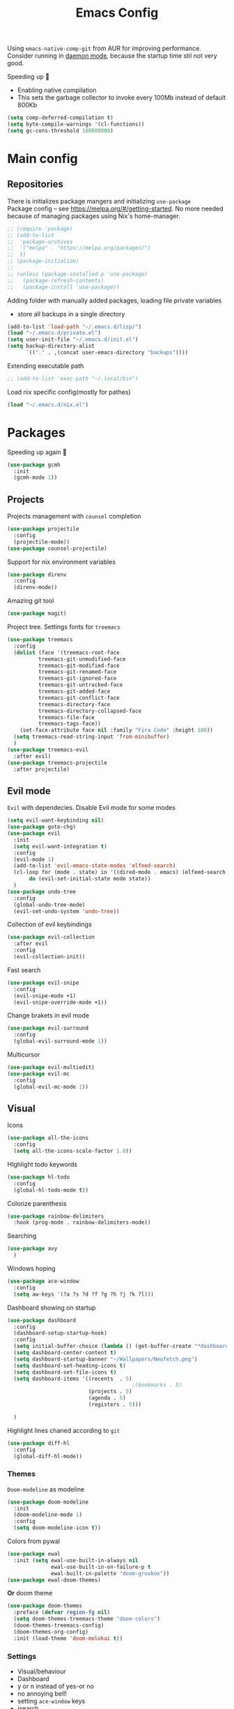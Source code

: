 #+TITLE: Emacs Config

Using ~emacs-native-comp-git~ from AUR for improving
performance. Consider running in _daemon mode_, because the startup time
stil not very good.

Speeding up 🐌
- Enabling native compilation
- This sets the garbage collector to invoke every 100Mb instead of default 800Kb
#+begin_src emacs-lisp
(setq comp-deferred-compilation t)
(setq byte-compile-warnings '(cl-functions))
(setq gc-cons-threshold 100000000)
#+end_src
* Main config
** Repositories
There is initializes package mangers and initializing ~use-package~ \\
Package config -- see https://melpa.org/#/getting-started. No more
needed because of managing packages using Nix's home-manager.
#+begin_src emacs-lisp
;; (require 'package)
;; (add-to-list
;;  'package-archives
;;  '("melpa" . "https://melpa.org/packages/")
;;  t)
;; (package-initialize)
;; 
;; (unless (package-installed-p 'use-package)
;;   (package-refresh-contents)
;;   (package-install 'use-package))
#+end_src
Adding folder with manually added packages, loading file private variables
- store all backups in a single directory
#+begin_src emacs-lisp
(add-to-list 'load-path "~/.emacs.d/lisp/")
(load "~/.emacs.d/private.el")
(setq user-init-file "~/.emacs.d/init.el")
(setq backup-directory-alist
      `(("." . ,(concat user-emacs-directory "backups"))))
#+end_src
Extending executable path
#+BEGIN_SRC  emacs-lisp
;; (add-to-list 'exec-path "~/.local/bin")
#+END_SRC
Load nix specific config(mostly for pathes)
#+begin_src emacs-lisp
(load "~/.emacs.d/nix.el")  
#+end_src
* Packages
Speeding up again 🦼
#+begin_src emacs-lisp
(use-package gcmh
  :init
  (gcmh-mode 1))
#+end_src
** Projects
Projects management with ~counsel~ completion
#+begin_src emacs-lisp
(use-package projectile
  :config
  (projectile-mode))
(use-package counsel-projectile)
#+end_src
Support for nix environment variables
#+begin_src emacs-lisp
(use-package direnv
  :config
  (direnv-mode)) 
#+end_src

Amazing git tool
#+begin_src emacs-lisp
(use-package magit)
#+end_src
Project tree. Settings fonts for ~treemacs~
#+begin_src emacs-lisp
(use-package treemacs
  :config
  (dolist (face '(treemacs-root-face
		  treemacs-git-unmodified-face
		  treemacs-git-modified-face
		  treemacs-git-renamed-face
		  treemacs-git-ignored-face
		  treemacs-git-untracked-face
		  treemacs-git-added-face
		  treemacs-git-conflict-face
		  treemacs-directory-face
		  treemacs-directory-collapsed-face
		  treemacs-file-face
		  treemacs-tags-face))
    (set-face-attribute face nil :family "Fira Code" :height 100))
  (setq treemacs-read-string-input 'from-minibuffer)
  )
(use-package treemacs-evil
  :after evil)
(use-package treemacs-projectile
  :after projectile)
#+end_src
** Evil mode
~Evil~ with dependecies. Disable Evil mode for some modes
#+begin_src emacs-lisp
(setq evil-want-keybinding nil)
(use-package goto-chg)
(use-package evil
  :init
  (setq evil-want-integration t)
  :config
  (evil-mode 1)
  (add-to-list 'evil-emacs-state-modes 'elfeed-search)
  (cl-loop for (mode . state) in '((dired-mode . emacs) (elfeed-search . emacs))
	   do (evil-set-initial-state mode state))
  )
(use-package undo-tree
  :config
  (global-undo-tree-mode)
  (evil-set-undo-system 'undo-tree))
#+end_src
Collection of evil keybindings
#+begin_src emacs-lisp
(use-package evil-collection
  :after evil
  :config
  (evil-collection-init))
#+end_src
Fast search
#+begin_src emacs-lisp
(use-package evil-snipe
  :config
  (evil-snipe-mode +1)
  (evil-snipe-override-mode +1))
#+end_src
Change brakets in evil mode
#+begin_src emacs-lisp
(use-package evil-surround
  :config
  (global-evil-surround-mode 1))
#+end_src
Multicursor
#+begin_src emacs-lisp
(use-package evil-multiedit)
(use-package evil-mc
  :config
  (global-evil-mc-mode 1))
#+end_src
** Visual
Icons
#+begin_src emacs-lisp
(use-package all-the-icons
  :config
  (setq all-the-icons-scale-factor 1.0))
#+end_src
HIghlight todo keywords
#+begin_src emacs-lisp
(use-package hl-todo
  :config
  (global-hl-todo-mode t))
#+end_src
Colorize parenthesis
#+begin_src emacs-lisp
(use-package rainbow-delimiters
  :hook (prog-mode . rainbow-delimiters-mode))
#+end_src
Searching
#+begin_src emacs-lisp
(use-package avy
  )
#+end_src
Windows hoping
#+begin_src emacs-lisp
(use-package ace-window
  :config
  (setq aw-keys '(?a ?s ?d ?f ?g ?h ?j ?k ?l)))
#+end_src
Dashboard showing on startup
#+begin_src emacs-lisp
(use-package dashboard
  :config
  (dashboard-setup-startup-hook)
  :config
  (setq initial-buffer-choice (lambda () (get-buffer-create "*dashboard*")))
  (setq dashboard-center-content t)
  (setq dashboard-startup-banner "~/Wallpapers/Neofetch.png")
  (setq dashboard-set-heading-icons t)
  (setq dashboard-set-file-icons t)
  (setq dashboard-items '((recents  . 5)
                                        ;(bookmarks . 5)
                          (projects . 5)
                          (agenda . 5)
                          (registers . 5)))

  )
#+end_src
Highlight lines chaned according to ~git~
#+BEGIN_SRC emacs-lisp
(use-package diff-hl
  :config
  (global-diff-hl-mode)) 
#+END_SRC
*** Themes
~Doom-modeline~ as modeline
#+begin_src emacs-lisp
(use-package doom-modeline
  :init 
  (doom-modeline-mode 1)
  :config
  (setq doom-modeline-icon t))
#+end_src
Colors from pywal
#+begin_src emacs-lisp
(use-package ewal
  :init (setq ewal-use-built-in-always nil
              ewal-use-built-in-on-failure-p t
              ewal-built-in-palette "doom-gruvbox"))
(use-package ewal-doom-themes)
#+end_src
*Or* doom theme
#+begin_src emacs-lisp
(use-package doom-themes
  :preface (defvar region-fg nil)
  (setq doom-themes-treemacs-theme "doom-colors")
  (doom-themes-treemacs-config)
  (doom-themes-org-config)
  :init (load-theme 'doom-molokai t))
#+end_src
*** Settings
- Visual/behaviour
- Dashboard
- y or n instead of yes-or no
- no annoying bell!
- setting ~ace-window~ keys
- isearch
- Treat =_= as work(~vim~ variant)
#+BEGIN_SRC  emacs-lisp
(defun init-hooks () (global-display-line-numbers-mode 1))
(add-hook 'after-init-hook 'init-hooks)
(scroll-bar-mode 0) ; no scroll bar
(tool-bar-mode 0) ; no tool bar
(menu-bar-mode 0) ; no menu bar
(show-paren-mode 1) ; visualize matching parenthesees
(global-hl-line-mode 1) ; highlight current line
(eldoc-mode 1) ; enable docs in minibuffer
(set-face-attribute 'default nil
                    :family "Fira Code"
                    :height 100)
(fset 'yes-or-no-p 'y-or-n-p)
(setq ring-bell-function 'ignore)
(setq case-fold-search t)
(modify-syntax-entry ?_ "w") 
#+end_src
** Keybingings
Convenient keybindings
#+begin_src emacs-lisp
(use-package general)
#+end_src
Constructing menus
#+begin_src emacs-lisp
(use-package hydra)
#+end_src
Keys hints
#+begin_src emacs-lisp
(use-package which-key
  :config
  (which-key-mode 1))
#+end_src
** Programming
Code::stats
#+BEGIN_SRC emacs-lisp
(use-package code-stats
  :config
  (add-hook 'prog-mode-hook #'code-stats-mode)
  (add-hook 'org-mode-hook #'code-stats-mode)
  (run-with-idle-timer 30 t #'code-stats-sync)
  (add-hook 'kill-emacs-hook (lambda () (code-stats-sync :wait)))  
  )
#+END_SRC
Auto parenthesis
#+begin_src emacs-lisp
(use-package smartparens
  :init
  (smartparens-global-mode))
#+end_src
Editconfig support
#+begin_src emacs-lisp
(use-package editorconfig
  :config
  (editorconfig-mode 1))
#+end_src
Snippets
#+begin_src emacs-lisp
(use-package yasnippet
  :init
  (yas-global-mode 1))
(use-package yasnippet-snippets)
#+end_src
Code formatting
#+begin_src emacs-lisp
(use-package format-all)
#+end_src
Dockerfile support
#+BEGIN_SRC emacs-lisp
(use-package dockerfile-mode)
#+END_SRC
Package for html live view
#+begin_src emacs-lisp
(use-package impatient-mode)
#+end_src
Cool web stuff
#+BEGIN_SRC emacs-lisp
(use-package web-mode)
#+END_SRC
*** Auto completion
Use ~company~ for autocompletion. Add snippets to company backends
#+begin_src emacs-lisp
(use-package company
  :init
  (add-hook 'after-init-hook 'global-company-mode)
  :config
  (setq company-dabbrev-downcase 0)
  (setq company-idle-delay 0)
  (setq company-minimum-prefix-length 2)
  (setq company-tooltip-align-annotations t)
  (setq company-auto-commit 'company-auto-commit-p)

  (defun iliayar/company-complete-selection ()
    "Insert the selected candidate or the first if none are selected."
    (interactive)
    (if company-selection
        (company-complete-selection)
      (company-complete-number 1)))
  ;; (setq company-frontends '(company-pseudo-tooltip-frontend
  ;; 			    company-echo-metadata-frontend))
  (setq company-backends 
        '(company-capf 
          ;; company-bbdb 
          ;; company-clang 
          ;; company-keywords 
          company-yasnippet 
          ;; company-lsp 
          ;; company-files 
          ;; company-ctags
          ;; company-anaconda
          ))

  (defun mars/company-backend-with-yas (backends)
    "Add :with company-yasnippet to company BACKENDS.
  Taken from https://github.com/syl20bnr/spacemacs/pull/179."
    (if (and (listp backends) (memq 'company-yasnippet backends))
        backends
      (append (if (consp backends)
                  backends
                (list backends))
              '(:with company-yasnippet))))

  (defun add-yas-in-company ()
    (setq company-backends
          (mapcar #'mars/company-backend-with-yas company-backends)))

  (add-yas-in-company)

  (setq company-math-allow-latex-symbols-in-faces t)
  )
#+end_src
Lsp ~backend~ for ~company~
#+begin_src emacs-lisp
;; (use-package company-lsp
;;   :after lsp-mode
;;   :config
;;   (push 'company-lsp company-backends)
;;   (setq company-lsp-enable-snippet t)
;;   (setq lsp-enable-snippet t))
#+end_src
Display completion in child buffer, quite slow 😞
#+BEGIN_SRC emacs-lisp
;; (use-package company-posframe
;;   :config
;;   (company-posframe-mode 1))
#+END_SRC
Completion for =M-x= commands. Enabling ~counsel-colors-emacs~.
#+begin_src emacs-lisp
(use-package counsel
  :init
  (ivy-mode 1)
  :config
  (require 'facemenu)
  :config
  (setq projectile-completion-system 'ivy)
  (setq ivy-use-selectable-prompt t)
  (setq ivy-initial-inputs-alist nil)
  )
#+end_src
*** Languages and lsp
Nix, and completion
#+begin_src emacs-lisp
(use-package nix-mode
  :mode "\\.nix\\'") 
(use-package nixos-options)
(use-package company-nixos-options)
#+end_src

Lsp client. Speeding up 🛹, adding folders to not track. \\
Add to hook =(XXX-mode . lsp)= for auto enabling lsp on /XXX-mode/
#+begin_src emacs-lisp
(use-package  lsp-mode
  :hook (
         (lsp-mode . lsp-enable-which-key-integration) 
         (c++-mode . lsp)
         )
  :config
  (setq read-process-output-max (* 4 (* 1024 1024)))
  (setq lsp-file-watch-ignored
        '("build"
          "out"
          "target"
          "release"
          ".git"
          ))
  (setq lsp-log-io nil)
  (setq lsp-idle-delay 0.500))
#+end_src
Syntax checking and lsp related errors/warnings. Posfrmae stil sucks
#+BEGIN_SRC emacs-lisp
(use-package flycheck)
;; (use-package flycheck-posframe
;;   :hook (flycheck-mode . flycheck-posframe-mode))
#+END_SRC
Lsp integration with several plugins
#+begin_src emacs-lisp
(use-package lsp-treemacs)
(use-package lsp-ivy)
#+end_src
C++ lsp \\
In /build/ directory run =cmake -DCMAKE_EXPORT_COMPILE_COMMANDS=YES ..=
#+BEGIN_SRC emacs-lisp
(use-package ccls
  :config
  (setq ccls-executable "/usr/bin/ccls")
  (setq ccls-initialization-options
        '(:compilationDatabaseDirectory "build"
                                        :cache (:directory "build/.ccls-cache"))))
#+END_SRC
Haskell lsp
#+begin_src emacs-lisp
(use-package lsp-haskell)
#+end_src
Python lsp
#+begin_src emacs-lisp
(use-package lsp-pyright
  :hook (python-mode . (lambda ()
                         (require 'lsp-pyright)
                         (lsp))))  ; or lsp-deferred
(use-package anaconda-mode)
(use-package company-anaconda)
#+end_src
emacs ipython notebook
#+begin_src emacs-lisp
(use-package ein)
#+end_src
Lsp for latex
#+begin_src emacs-lisp
(use-package lsp-latex)
#+end_src
Rust mode
#+begin_src emacs-lisp
(use-package rustic)
#+end_src
Go mode
#+begin_src emacs-lisp
(use-package go-mode)
#+end_src
Haskell mode
#+begin_src emacs-lisp
(use-package haskell-mode)
#+end_src
Yaml files
#+begin_src emacs-lisp
(use-package yaml-mode)
#+end_src
Kotlin
#+BEGIN_SRC emacs-lisp
(use-package kotlin-mode)
#+END_SRC
Graphviz
#+BEGIN_SRC emacs-lisp
(use-package graphviz-dot-mode)
#+END_SRC
Ipython for org babel
#+BEGIN_SRC emacs-lisp
(use-package ob-ipython)
#+END_SRC
Java lsp
#+BEGIN_SRC emacs-lisp
(use-package lsp-java)
#+END_SRC
*** Settings
- C style settings
- Scrool compilation buffer to the first error instead of end.
#+BEGIN_SRC emacs-lisp
(setq c-default-style "linux")
(setq compilation-scroll-output 'first-error)
#+END_SRC
** Org-mode
theoremes in LaTeX with org syntax
#+begin_src emacs-lisp
(use-package org-special-block-extras
  ;; :hook (org-mode . org-special-block-extras-mode)
  :config (org-special-block-extras-short-names))
#+end_src
Reveal.js for presentations
#+BEGIN_SRC emacs-lisp
;; (use-package ox-reveal
;;   :config
;;   (setq org-reveal-root (expand-file-name "~/.local/share/reveal.js-4.1.0")))
#+END_SRC
Export Org mode to Json
#+BEGIN_SRC emacs-lisp
(use-package ox-json)
#+END_SRC
Org headers icons
#+begin_src emacs-lisp
(use-package org-bullets)
#+end_src
Loading Export backends
#+BEGIN_SRC emacs-lisp
(require 'ox-rss)
(eval-after-load "org"
  (progn
    '(require 'ox-md nil t)
    '(require 'ox-rss nil t)
    '(require 'ox-latex nil t)
    '(require 'ox-json nil t)
    '(require 'ox-reveal nil t)))
#+end_src
Org Roam
#+BEGIN_SRC emacs-lisp
(use-package org-roam
  :init
  (setq org-roam-v2-ack t)
  :custom
  (org-roam-directory "~/org/roam")
  :bind (("C-c n l" . org-roam-buffer-toggle)
	 ("C-c n f" . org-roam-node-find)
	 ("C-c n i" . org-roam-node-insert)
	 ("C-c n d" . org-roam-dailies-capture-today)
	 :map org-mode-map
	 ("C-M-i" . completion-at-point))
  :config
  (setq org-roam-completion-everywhere t)
  (setq org-roam-dailies-direcory "journal/")
  (org-roam-setup))
(use-package websocket)

(load-library "org-roam-ui")
#+END_SRC
*** Settings
Setting visual stuff
#+begin_src emacs-lisp
(setq-default prettify-symbols-alist '(("#+begin_src" . "↓")
                                       ("#+end_src" . "↑")
                                       ("#+BEGIN_SRC" . "↓")
                                       ("#+END_SRC" . "↑")
                                       ("#+end_proof" . "⬜")
                                       ("[ ]" . "")
                                       ("[X]" . "")
                                       ("[-]" . "")
                                       ))

(setq org-hide-emphasis-markers t
      org-fontify-done-headline t
      org-ellipsis "⤶"
      org-pretty-entities t
      prettify-symbols-unprettify-at-point 'right-edge
      org-directory "~/org"
      org-agenda-files '("~/org")
      org-default-notes-file (concat org-directory "/Notes.org")
      org-highlight-latex-and-related '(latex entities)
      org-todo-keywords '((sequence "DRIFTED" "TODO" "FIXME" "|" "DONE" "CANCELED" ))
      org-src-preserve-indentation t)

(setq org-todo-keyword-faces
      '(("TODO"     . "magenta")
        ("FIXME"    . "red")
        ("DONE"     . "LawnGreen")
        ("DRIFTED"  . "DeepSkyBlue1")
        ("CANCELED" . "yellow2")))

(font-lock-add-keywords 'org-mode
                        '(("^ *\\([-]\\) "
                           (0 (prog1 () (compose-region (match-beginning 1) (match-end 1) "•"))))))
#+end_src
Defining action to execute at entering org-mode, disable marking capture entry as bookmark
#+begin_src emacs-lisp
(add-hook 'org-mode-hook 
          (lambda () 
            (org-bullets-mode 1)
            (org-indent-mode nil)
            (prettify-symbols-mode)
            (set-fontset-font t 'symbol "Noto Color Emoji")
            (progn
              (setq left-margin-width 5)
              (setq right-margin-width 5)
              (set-window-buffer nil (current-buffer)))))

(setq org-capture-bookmark nil)
#+END_SRC
Increse readability of latex preview in org-mode
#+begin_src emacs-lisp
(setq org-format-latex-options (plist-put org-format-latex-options :scale 2.0))
#+end_src
Org mode file associations
#+BEGIN_SRC emacs-lisp
(setq org-file-apps
      (append '(
                ("\\.pdf\\'" . "zathura %s")
                ) org-file-apps ))
#+END_SRC
- Add /dot/ to org-babel
- Enable redisplaying images after executing block
- Auto confirm evaluating /dot/
#+BEGIN_SRC emacs-lisp
(add-to-list 'org-src-lang-modes (quote ("dot" . graphviz-dot)))
(org-babel-do-load-languages
 'org-babel-load-languages
 '((dot . t)
   (gnuplot . t)
   (org . t)
   (python . t)
   (js . t)
   (shell . t)
   (ipython . t)))
(add-hook 'org-babel-after-execute-hook 'org-redisplay-inline-images)
(setq org-confirm-babel-evaluate nil)
(setq org-src-tab-acts-natively t)
#+END_SRC
Export settings
#+BEGIN_SRC emacs-lisp
(setq org-html-htmlize-output-type 'inline-css)
(setq org-html-head-include-default-style nil)
#+END_SRC
Setting up spell checking. Working for both laguages, but only one in one buffer.
#+BEGIN_SRC emacs-lisp
(with-eval-after-load "ispell"
  (setq ispell-program-name "hunspell")
  (setq ispell-dictionary "ru_RU,en_US")
  (ispell-set-spellchecker-params)
  (ispell-hunspell-add-multi-dic "ru_RU,en_US"))
#+END_SRC
Inserting last screenshot
#+BEGIN_SRC emacs-lisp
(defun my/org-insert-last-screenshot ()
  (interactive)
  (setq screenshots-dir "~/Pictures/screenshots/")
  (let ((cur-dir (read-directory-name "Copy screenshot to: "))
        (screenshot (car (last (directory-files screenshots-dir)))))
    (copy-file (concat screenshots-dir screenshot) (concat cur-dir screenshot) t)
    (org-insert-link nil (concat cur-dir screenshot)))
  (org-redisplay-inline-images))
#+END_SRC
Set Org-mode exporting backends
#+BEGIN_SRC emacs-lisp
(setq org-export-backends '(ascii html icalendar latex md odt))
#+END_SRC
*** Publishing
Publishing for:
- Main site
- University consepcts (exporting to pdf and uploading on server)
#+BEGIN_SRC emacs-lisp
(defun my-conspects-header (arg)
  "<style>#forkongithub a{background:#000;color:#fff;text-decoration:none;font-family:arial,sans-serif;text-align:center;font-weight:bold;padding:5px 40px;font-size:1rem;line-height:2rem;position:relative;transition:0.5s;}#forkongithub a:hover{background:#c11;color:#fff;}#forkongithub a::before,#forkongithub a::after{content:\"\";width:100%;display:block;position:absolute;top:1px;left:0;height:1px;background:#fff;}#forkongithub a::after{bottom:1px;top:auto;}@media screen and (min-width:800px){#forkongithub{position:fixed;display:block;top:0;right:0;width:200px;overflow:hidden;height:200px;z-index:9999;}#forkongithub a{width:200px;position:absolute;top:60px;right:-60px;transform:rotate(45deg);-webkit-transform:rotate(45deg);-ms-transform:rotate(45deg);-moz-transform:rotate(45deg);-o-transform:rotate(45deg);box-shadow:4px 4px 10px rgba(0,0,0,0.8);}}</style><span id=\"forkongithub\"><a href=\"https://github.com/iliayar/ITMO\">Fork me on GitHub</a></span>")

(setq org-publish-project-alist
      '(
        ("org-mainsite"
         :base-directory "~/Documents/MainSite/public/notes"
         :base-extension "org"
         :exclude "level-[0-9]*.org"
         :publishing-directory "/ssh:iliayar@iliayar.ru:/var/www/mainsite/public/public-notes"
         :html-html5-fancy t
         ;; :html-link-home "https://iliayar.ru/public-notes/index.html"
         :html-validation-link nil
         :html-postamble "<hr><a href=\"/public-notes/index.html\">Home Page</a><span style=\"float: right\"><a href=\"/public-notes/blog.xml\"><i class=\"fas fa-rss\"></i></a> <a href=\"https://github.com/iliayar/iliayar\"><i class=\"fab fa-github\"></i></a></span>"
         :recursive t
         :publishing-function org-html-publish-to-html
         :headline-levels 4             ; Just the default for this project.
         :auto-preamble t
         )
        ("rss-mainsite"
         :base-directory "~/Documents/MainSite/public/notes"
         :base-extension "org"
         :exclude ".*"
         :include ("blog.org")
         :publishing-directory "/ssh:iliayar@iliayar.ru:/var/www/mainsite/public/public-notes"
         :rss-extension "xml"
         :section-numbers nil
         :html-link-home "https://iliayar.ru/public-notes/"
         :html-link-use-abs-url t
         :html-link-org-files-as-html t
         :output-file "rss"
         :recursive nil
         :publishing-function org-rss-publish-to-rss
         )
        ("static-mainsite"
         :base-directory "~/Documents/MainSite/public/notes"
         :base-extension "css\\|js\\|png\\|jpg\\|gif\\|pdf\\|mp3\\|ogg\\|swf\\|pdf"
         :publishing-directory "/ssh:iliayar@iliayar.ru:/var/www/mainsite/public/public-notes"
         :recursive t
         :publishing-function org-publish-attachment
         )
        ("mainsite" :components ("org-mainsite" "rss-mainsite" "static-mainsite"))

        ("org-conspects"
         :base-directory "~/Documents/ITMO"
         :exclude ".*[^E].org"
         :publishing-directory "/ssh:iliayar@iliayar.ru:/var/www/mainsite/public/public-notes/conspects"
         :recursive t
         :html-postamble "<hr><a href=\"/public-notes/index.html\">Home Page</a><span style=\"float: right\"><a href=\"https://t.me/iliayar\"><i class=\"fab fa-telegram-plane\"></i></a> <a href=\"https://github.com/iliayar/ITMO\"><i class=\"fab fa-github\"></i></a></span><br><a href=\"/public-notes/conspects/README.html\">Conspects Home Page</a>"
         :publishing-function org-html-publish-to-html
         :headline-levels 4             ; Just the default for this project.
         ;; :html-preamble my-conspects-header
         )
        ("pdfs-conspects"
         :base-directory "~/Documents/ITMO"
         :base-extension "org"
         :exclude "README.org\\|level-[0-9]*.org\\|level-subj.org"
         :publishing-directory "/ssh:iliayar@iliayar.ru:/var/www/mainsite/public/public-notes/conspects"
         :recursive t
         :publishing-function org-latex-publish-to-pdf
         )
        ("conspects" :components ("org-conspects" "pdfs-conspects"))
        ))
#+END_SRC
*** LaTeX
Org mode to LaTeX and pdf
Setting packages
#+BEGIN_SRC emacs-lisp
(setq org-latex-packages-alist '(
                                 ("T1, T2A" "fontenc" t)
                                 ("lutf8" "luainputenc" t)
                                 ("english,russian" "babel" t)
                                 ("" "minted" t)
                                 ("" "graphicx" t)
                                 ("" "longtable" t)
                                 ("" "hyperref" t)
                                 ("" "xcolor" t)
                                 ("" "natbib" t)
                                 ("" "amssymb" t)
                                 ("" "stmaryrd" t)
                                 ("" "amsmath" t)
                                 ("" "caption" t)
                                 ("" "mathtools" t)
                                 ("" "amsthm" t)
                                 ("" "tikz" t)
                                 ("" "fancyhdr" t)
                                 ("" "lastpage" t)
                                 ("" "titling" t)
                                 ("" "grffile" t)
                                 ("" "extarrows" t)
                                 ("" "wrapfig" t)
                                 ("" "algorithm" t)
                                 ("" "algorithmic" t)
                                 ("" "lipsum" t)
                                 ("" "rotating" t)
                                 ("" "placeins" t)
                                 ("normalem" "ulem" t)
                                 ("" "amsmath" t)
                                 ("" "textcomp" t)
                                 ("" "svg" t)
                                 ("" "capt-of" t)))
;; Reset default value. For debugging
(custom-reevaluate-setting 'org-latex-classes)
(with-eval-after-load 'ox-latex
  (progn 
    (add-to-list 'org-latex-classes
                 (list "general"
                       "
  \\documentclass[english]{article}
  [NO-DEFAULT-PACKAGES]
  [PACKAGES]
  [EXTRA]
  \\usepackage{geometry}
  \\geometry{a4paper,left=2.5cm,top=2cm,right=2.5cm,bottom=2cm,marginparsep=7pt, marginparwidth=.6in}
  \\input{~/.emacs.d/preamble.sty}
  "
                       '("\\section{%s}" . "\\section*{%s}")
                       '("\\subsection{%s}" . "\\subsection*{%s}")
                       '("\\subsubsection{%s}" . "\\subsubsection*{%s}")
                       '("\\paragraph{%s}" . "\\paragraph*{%s}")
                       '("\\subparagraph{%s}" . "\\subparagraph*{%s}")
                       ))
    (add-to-list 'org-latex-classes
                 (list "lectures"
                       "
  \\documentclass[oneside]{book}
  [NO-DEFAULT-PACKAGES]
  [PACKAGES]
  [EXTRA]
  \\addto\\captionsrussian{\\renewcommand{\\chaptername}{Лекция}}
  \\renewcommand{\\leftmark}{}
  \\usepackage[a4paper, total={6in, 8in}]{geometry}
  \\input{~/.emacs.d/preamble.sty}
  \\fancyhead[L]{\\leftmark}
  "
                       '("\\chapter*{%1$s}\\renewcommand{\\leftmark}{%1$s}\\addcontentsline{toc}{chapter}{%1$s}\\stepcounter{chapter}" . "\\chapter{%s}")
                       '("\\section{%s}" . "\\section*{%s}")
                       '("\\subsection{%s}" . "\\subsection*{%s}")
                       '("\\subsubsection{%s}" . "\\subsubsection*{%s}")
                       '("\\paragraph{%s}" . "\\paragraph*{%s}")
                       '("\\subparagraph{%s}" . "\\subparagraph*{%s}")
                       ))))
(setq org-latex-listings 'minted
      org-latex-pdf-process
      '("pdflatex -shell-escape --synctex=1 -interaction nonstopmode -output-directory %o %f"
        "pdflatex -shell-escape --synctex=1 -interaction nonstopmode -output-directory %o %f"
        "pdflatex -shell-escape --synctex=1 -interaction nonstopmode -output-directory %o %f"))
(setq org-latex-minted-options
      '(("frame" "lines") ("linenos=true") ("mathescape")))
(add-to-list 'org-latex-minted-langs '(ipython "python"))
#+END_SRC
** Common
RSS reader. Settings colors for each tag.
#+begin_src emacs-lisp
(use-package elfeed
  :custom
  (rmh-elfeed-org-files (list "~/org/elfeed.org"))
  :config
  (defface unread-tag-face '((t :foreground "light grey")) "Marks unread")
  (defface news-tag-face '((t :foreground "light yellow")) "Mark news")
  (defface ctf-tag-face '((t :foreground "red")) "Mark CTF events")
  (defface blog-tag-face '((t :foreground "cyan")) "Mark posts")
  (defface github-tag-face '((t :foreground "orange")) "Mark Github feed")
  (defface starred-tag-face '((t :foreground "yellow")) "Mark favourite posts")
  (defface videos-tag-face '((t :foreground "tomato")) "Mark favourite posts")
  (setq elfeed-search-face-alist
        '(
          (starred starred-tag-face)
          (ctf ctf-tag-face)
          (blog blog-tag-face)
          (news news-tag-face)
          (github github-tag-face)
          (videos videos-tag-face)
          (unread elfeed-search-unread-title-face)
          ))

  (defalias 'elfeed-toggle-star
    (elfeed-expose #'elfeed-search-toggle-all 'starred))
  )
(use-package elfeed-org
  :init
  (elfeed-org))
(use-package elfeed-goodies
  :init
  (elfeed-goodies/setup))
#+end_src
Mail client
#+BEGIN_SRC emacs-lisp
(use-package mu4e
  :ensure nil
  :config
  (setq user-full-name "Ilya Yaroshevskiy")
  
  (setq mu4e-change-filenames-when-moving t)
  (setq mu4e-update-interval (* 10 60))
  (setq mu4e-maildir "~/Mail")
  (setq mu4e-headers-skip-duplicates t)
  (setq mu4e-attachment-dir "~/Downloads")
  (setq mu4e-sent-messages-behavior 'delete)
  (setq mu4e-use-fancy-chars t)
  (setq message-send-mail-function 'smtpmail-send-it)
  (setq mu4e-completing-read-function 'ivy-completing-read)

  (setq mu4e-contexts
        (list
         ;; Personal context
         (make-mu4e-context
          :name "personal"
          :match-func (lambda (msg) (when msg
                                      (string-prefix-p "/personal" (mu4e-message-field msg :maildir))))
          :vars '((mu4e-sent-folder . "/personal/[Gmail]/Sent Mail")
                  (mu4e-drafts-folder . "/personal/[Gmail]/Drafts")
                  ;; (mu4e-refile-folder . "/personal/[Gmail]/All Mail")
                  (mu4e-trash-folder . "/personal/[Gmail]/Trash")
                  (user-mail-address . "iliayar3@gmail.com")
                  (mu4e-get-mail-command . "mbsync personal")
                  (smtpmail-smtp-server . "smtp.gmail.com")
                  (smtpmail-smtp-service . 465)
                  (smtpmail-stream-type . ssl)
                  (smtpmail-smtp-user . "iliayar3@gmail.com")
                  (mu4e-bookmarks . (("maildir:/personal/Inbox" "Inbox" ?i)
                                     ("maildir:/personal/[Gmail]/Important" "Important" ?!)))
                  ))
         ;; Cock context
         (make-mu4e-context
          :name "cock"
          :match-func (lambda (msg) (when msg
                                      (string-prefix-p "/cock" (mu4e-message-field msg :maildir))))
          :vars '(
                  (mu4e-sent-folder . "/cock/Sent")
                  ;; (mu4e-drafts-folder . "/cock/Drafts")
                  (mu4e-refile-folder . "/cock/Junk")
                  (mu4e-trash-folder . "/cock/Trash")
                  (user-mail-address . "iliayar@cock.li")
                  (mu4e-get-mail-command . "mbsync cock")
                  (smtpmail-smtp-server . "mail.cock.li")
                  (smtpmail-smtp-service . 465)
                  (smtpmail-stream-type . ssl)
                  (smtpmail-smtp-user . "iliayar@cock.li")
                  (mu4e-bookmarks . (("maildir:/cock/Inbox" "Inbox" ?i)
                                     ;; ("maildir:/personal/[Gmail]/Important" "Important" ?!)
                                     ))
                  ))
         )))
#+END_SRC

* Keybindings
Evil!
#+BEGIN_SRC emacs-lisp
(define-minor-mode my-override-mode
  "Overrides all major and minor mode keys" t)

(defvar my-override-map (make-sparse-keymap "my-override-map")
  "Override all major and minor mode keys")

(add-to-list 'emulation-mode-map-alists
             `((my-override-mode . ,my-override-map)))

(define-key my-override-map (kbd "<left>")
  (lambda ()
    (interactive)
    (message "Use Vim keys: h for Left")))

(define-key my-override-map (kbd "<right>")
  (lambda ()
    (interactive)
    (message "Use Vim keys: l for Right")))

(define-key my-override-map (kbd "<up>")
  (lambda ()
    (interactive)
    (message "Use Vim keys: k for Up")))

(define-key my-override-map (kbd "<down>")
  (lambda ()
    (interactive)
    (message "Use Vim keys: j for Down")))
(evil-make-intercept-map my-override-map) 
#+END_SRC
#+begin_src emacs-lisp
(general-define-key
 :keymaps 'company-active-map
 "<tab>"     'yas-expand
 "<backtab>" 'iliayar/company-complete-selection)

(general-define-key
 "M-x" 'counsel-M-x)

(general-define-key
 :map 'org-mode-map
 "C-c C-x i" 'my/org-insert-last-screenshot)

(define-key isearch-mode-map (kbd "<down>") 'isearch-ring-advance)
(define-key isearch-mode-map (kbd "<up>") 'isearch-ring-retreat)
#+end_src
Elfeed hydra binddings
#+begin_src emacs-lisp
(defhydra elfeed-search-view-hydra (:color blue :hint t)
  ("d" (elfeed-search-set-filter nil) "Default")
  ("f" (elfeed-search-set-filter "+starred") "Favourite")
  ("a" (elfeed-search-set-filter "") "All"))
#+end_src
Bindings using ~general~ package
#+begin_src emacs-lisp
(general-define-key
 :state '(normal)
 :keymaps '(org-mode-map)
 "<tab>" 'org-cycle)
(general-define-key
 :states '(normal visual emacs insert treemacs)
 :prefix "SPC"
 :non-normal-prefix "M-SPC"
 :keymaps 'override
 "bf" 'counsel-switch-buffer
 "bb" 'ibuffer
 "ca" 'lsp-execute-code-action
 "cc" 'compile
 "cd" 'kill-compilation-buffer
 "cf" 'counsel-grep-or-swiper
 "cl" 'comment-or-uncomment-region
 "cr" 'lsp-rename
 "ff" 'counsel-find-file
 "gl" 'avy-goto-line
 "gr" 'revert-buffer
 "gs" 'avy-goto-char-timer
 "oa" 'org-agenda
 "og" 'magit
 "or" 'elfeed
 "op" 'treemacs
 "om" 'mu4e
 "pc" 'projectile-compile-project
 "pf" 'counsel-projectile-find-file
 "pp" 'projectile-switch-project
 "rr" 'rustic-cargo-run
 "sl" 'lsp
 "sr" 'lsp-workspace-restart
 "ss" 'lsp-workspace-shutdown
 "tt" 'treemacs-select-window
 "wd" 'delete-window
 "wk" 'kill-buffer-and-window
 "wr" 'hydra-window-resize-menu/body
 "ww" 'ace-window)

(general-define-key
 :states '(visual)
 :keymaps 'override
 "R"  'evil-multiedit-match-all
 )

(general-define-key
 :states '(normal visual insert)
 :prefix "SPC"
 :non-normal-prefix "M-SPC"
 :keymaps 'latex-mode-map
 "si" 'latex-insert-block
 )

(general-define-key
 :keymaps 'elfeed-search-mode-map
 "f" 'elfeed-toggle-star
 "v" 'elfeed-search-view-hydra/body)
#+end_src
Hydra
#+begin_src emacs-lisp
(defhydra hydra-window-resize-menu (:color red
                                           :hint nil)
  "
    Window Resize
    -------------
         /\\
          _k_
    < _h_     _l_ >
          _j_
          v
    "
  ("h" evil-window-decrease-width)
  ("l" evil-window-increase-width)
  ("k" evil-window-decrease-height)
  ("j" evil-window-increase-height)
  ("c" nil "Cancel"))
#+end_src


